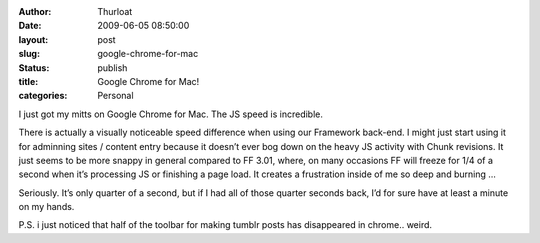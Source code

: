 :author: Thurloat
:date: 2009-06-05 08:50:00
:layout: post
:slug: google-chrome-for-mac
:status: publish
:title: Google Chrome for Mac!
:categories: Personal 

I just got my mitts on Google Chrome for Mac. The JS speed is
incredible.

.. container:: floatLeft
        
    .. image:: http://img.skitch.com/20090605-gwj26p3tbqtwfak4f9u1t6kwna.png
        
There is actually a visually noticeable speed difference when using our
Framework back-end.
I might just start using it for adminning sites / content entry
because it doesn’t ever bog down on the heavy JS activity with Chunk
revisions. It just seems to be more snappy in general compared to FF
3.01, where, on many occasions FF will freeze for 1/4 of a second when
it’s processing JS or finishing a page load. It creates a frustration
inside of me so deep and burning ...

Seriously. It’s only quarter of a second, but if I had all of those
quarter seconds back, I’d for sure have at least a minute on my hands.

P.S. i just noticed that half of the toolbar for making tumblr posts has
disappeared in chrome.. weird.
